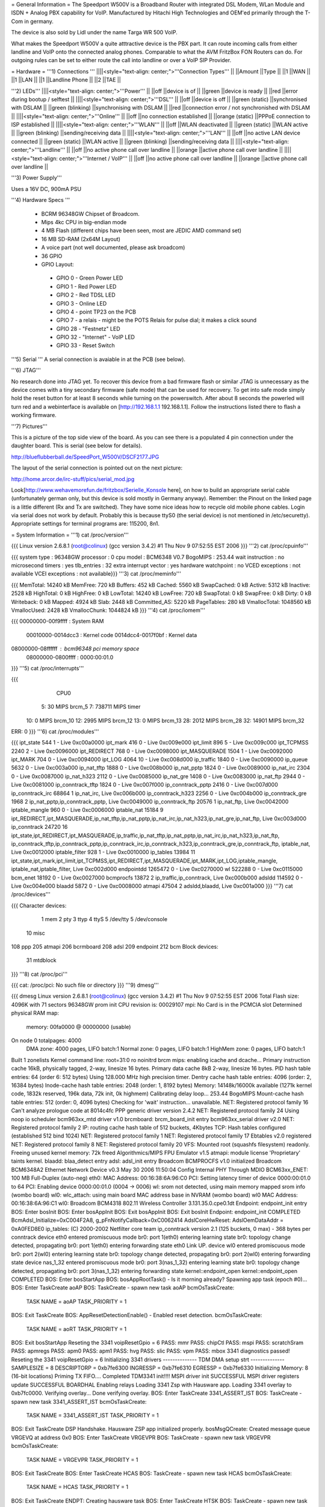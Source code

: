= General Information =
The Speedport W500V is a Broadband Router with integrated DSL Modem, WLan Module and ISDN + Analog PBX capability for VoIP. Manufactured by Hitachi High Technologies and OEM'ed primarily through the T-Com in germany.

The device is also sold by Lidl under the name Targa WR 500 VoIP.

What makes the Speedport W500V a quite atttractive device is the PBX part. It can route incoming calls from either landline and VoIP onto the connected analog phones. Comparable to what the AVM FritzBox FON Routers can do. For outgoing rules can be set to either route the call into landline or over a VoIP SIP Provider.

= Hardware =
'''1) Connections '''
||||<style="text-align: center;">'''Connection Types''' ||
||Amount ||Type ||
||1 ||WAN ||
||1 ||LAN ||
||1 ||Landline Phone ||
||2 ||TAE ||


'''2) LEDs'''
||||<style="text-align: center;">'''Power''' ||
||off ||device is of ||
||green ||device is ready ||
||red ||error during bootup / selftest ||
||||<style="text-align: center;">'''DSL''' ||
||off ||device is off ||
||green (static) ||synchronised with DSLAM ||
||green (blinking) ||synchronising with DSLAM ||
||red ||connection error / not synchronished with DSLAM ||
||||<style="text-align: center;">'''Online''' ||
||off ||no connection established ||
||orange (static) ||PPPoE connection to ISP established ||
||||<style="text-align: center;">'''WLAN''' ||
||off ||WLAN deactivated ||
||green (static) ||WLAN active ||
||green (blinking) ||sending/receiving data ||
||||<style="text-align: center;">'''LAN''' ||
||off ||no active LAN device connected ||
||green (static) ||WLAN active ||
||green (blinking) ||sending/receiving data ||
||||<style="text-align: center;">'''Landline''' ||
||off ||no active phone call over landline ||
||orange ||active phone call over landline ||
||||<style="text-align: center;">'''Internet / VoIP''' ||
||off ||no active phone call over landline ||
||orange ||active phone call over landline ||


'''3) Power Supply'''

Uses a 16V DC, 900mA PSU

'''4) Hardware Specs '''

 * BCRM 96348GW Chipset of Broadcom.
 * Mips 4kc CPU in big-endian mode
 * 4 MB Flash (different chips have been seen, most are JEDIC AMD command set)
 * 16 MB SD-RAM (2x64M Layout)
 * A voice part (not well documented, please ask broadcom)
 * 36 GPIO
 * GPIO Layout:
  * GPIO 0 - Green Power LED
  * GPIO 1 - Red Power LED
  * GPIO 2 - Red TDSL LED
  * GPIO 3 - Online LED
  * GPIO 4 - point TP23 on the PCB
  * GPIO 7 - a relais - might be the POTS Relais for pulse dial; it makes a click sound
  * GPIO 28 - "Festnetz" LED
  * GPIO 32 - "Internet" - VoIP LED
  * GPIO 33 - Reset Switch

'''5) Serial '''
A serial connection is avaiable in at the PCB (see below).

'''6) JTAG'''

No research done into JTAG yet. To recover this device from a bad firmware flash or similar JTAG is unnecessary as the device comes with a tiny secondary firmware (safe mode) that can be used for recovery. To get into safe mode simply hold the reset button for at least 8 seconds while turning on the powerswitch. After about 8 seconds the powerled will turn red and a webinterface is available on [http://192.168.1.1 192.168.1.1]. Follow the instructions listed there to flash a working firmware.

'''7) Pictures'''

This is a picture of the top side view of the board. As you can see there is a populated 4 pin connection under the daughter board. This is serial (see below for details).

http://blueflubberball.de/SpeedPort_W500V/DSCF2177.JPG

The layout of the serial connection is pointed out on the next picture:

http://home.arcor.de/irc-stuff/pics/serial_mod.jpg

Look[http://www.wehavemorefun.de/fritzbox/Serielle_Konsole here], on how to build an appropriate serial cable (unfortunately german only, but this device is sold mostly in Germany anyway). Remember: the Pinout on the linked page is a little different (Rx and Tx are switched). They have some nice ideas how to recycle old mobile phone cables. Login via serial does not work by default. Probably this is because ttyS0 (the serial device) is not mentioned in /etc/securetty). Appropriate settings for terminal programs are: 115200, 8n1.

= System Information =
'''1) cat /proc/version'''

{{{
Linux version 2.6.8.1 (root@colinux) (gcc version 3.4.2) #1 Thu Nov 9 07:52:55 EST 2006
}}}
'''2) cat /proc/cpuinfo'''

{{{
system type             : 96348GW
processor               : 0
cpu model               : BCM6348 V0.7
BogoMIPS                : 253.44
wait instruction        : no
microsecond timers      : yes
tlb_entries             : 32
extra interrupt vector  : yes
hardware watchpoint     : no
VCED exceptions         : not available
VCEI exceptions         : not available}}}
'''3) cat /proc/meminfo'''

{{{
MemTotal:        14240 kB
MemFree:           720 kB
Buffers:           452 kB
Cached:           5560 kB
SwapCached:          0 kB
Active:           5312 kB
Inactive:         2528 kB
HighTotal:           0 kB
HighFree:            0 kB
LowTotal:        14240 kB
LowFree:           720 kB
SwapTotal:           0 kB
SwapFree:            0 kB
Dirty:               0 kB
Writeback:           0 kB
Mapped:           4924 kB
Slab:             2448 kB
Committed_AS:     5220 kB
PageTables:        280 kB
VmallocTotal:  1048560 kB
VmallocUsed:      2428 kB
VmallocChunk:  1044824 kB
}}}
'''4) cat /proc/iomem'''

{{{
00000000-00f9ffff : System RAM
  00010000-0014dcc3 : Kernel code
  0014dcc4-0017f0bf : Kernel data
08000000-08ffffff : bcm96348 pci memory space
  08000000-0800ffff : 0000:00:01.0
}}}
'''5) cat /proc/interrupts'''

{{{
           CPU0
  5:         30            MIPS  brcm_5
  7:     738711            MIPS  timer
 10:          0            MIPS  brcm_10
 12:       2995            MIPS  brcm_12
 13:          0            MIPS  brcm_13
 28:       2012            MIPS  brcm_28
 32:      14901            MIPS  brcm_32
ERR:          0
}}}
'''6) cat /proc/modules'''

{{{
ipt_state 544 1 - Live 0xc00a0000
ipt_mark 416 0 - Live 0xc009e000
ipt_limit 896 5 - Live 0xc009c000
ipt_TCPMSS 2240 2 - Live 0xc0096000
ipt_REDIRECT 768 0 - Live 0xc0098000
ipt_MASQUERADE 1504 1 - Live 0xc0092000
ipt_MARK 704 0 - Live 0xc0094000
ipt_LOG 4064 10 - Live 0xc008d000
ip_traffic 1840 0 - Live 0xc0090000
ip_queue 5632 0 - Live 0xc003a000
ip_nat_tftp 1888 0 - Live 0xc008b000
ip_nat_pptp 1824 0 - Live 0xc0089000
ip_nat_irc 2304 0 - Live 0xc0087000
ip_nat_h323 2112 0 - Live 0xc0085000
ip_nat_gre 1408 0 - Live 0xc0083000
ip_nat_ftp 2944 0 - Live 0xc0081000
ip_conntrack_tftp 1824 0 - Live 0xc007f000
ip_conntrack_pptp 2416 0 - Live 0xc007d000
ip_conntrack_irc 68864 1 ip_nat_irc, Live 0xc006b000
ip_conntrack_h323 2256 0 - Live 0xc004b000
ip_conntrack_gre 1968 2 ip_nat_pptp,ip_conntrack_pptp, Live 0xc0049000
ip_conntrack_ftp 20576 1 ip_nat_ftp, Live 0xc0042000
iptable_mangle 960 0 - Live 0xc0006000
iptable_nat 15184 9 ipt_REDIRECT,ipt_MASQUERADE,ip_nat_tftp,ip_nat_pptp,ip_nat_irc,ip_nat_h323,ip_nat_gre,ip_nat_ftp, Live 0xc003d000
ip_conntrack 24720 16 ipt_state,ipt_REDIRECT,ipt_MASQUERADE,ip_traffic,ip_nat_tftp,ip_nat_pptp,ip_nat_irc,ip_nat_h323,ip_nat_ftp,
ip_conntrack_tftp,ip_conntrack_pptp,ip_conntrack_irc,ip_conntrack_h323,ip_conntrack_gre,ip_conntrack_ftp,
iptable_nat, Live 0xc0012000
iptable_filter 928 1 - Live 0xc0010000
ip_tables 13984 11 ipt_state,ipt_mark,ipt_limit,ipt_TCPMSS,ipt_REDIRECT,ipt_MASQUERADE,ipt_MARK,ipt_LOG,iptable_mangle,
iptable_nat,iptable_filter, Live 0xc002d000
endpointdd 1265472 0 - Live 0xc0270000
wl 522288 0 - Live 0xc0115000
bcm_enet 18192 0 - Live 0xc0027000
bcmprocfs 13872 2 ip_traffic,ip_conntrack, Live 0xc000b000
adsldd 114592 0 - Live 0xc004e000
blaadd 5872 0 - Live 0xc0008000
atmapi 47504 2 adsldd,blaadd, Live 0xc001a000
}}}
'''7) cat /proc/devices'''

{{{
Character devices:
  1 mem
  2 pty
  3 ttyp
  4 ttyS
  5 /dev/tty
  5 /dev/console
 10 misc
108 ppp
205 atmapi
206 bcrmboard
208 adsl
209 endpoint
212 bcm
Block devices:
 31 mtdblock
}}}
'''8) cat /proc/pci'''

{{{
cat: /proc/pci: No such file or directory
}}}
'''9) dmesg'''

{{{
dmesg
Linux version 2.6.8.1 (root@colinux) (gcc version 3.4.2) #1 Thu Nov 9 07:52:55 EST 2006
Total Flash size: 4096K with 71 sectors
96348GW prom init
CPU revision is: 00029107
mpi: No Card is in the PCMCIA slot
Determined physical RAM map:
 memory: 00fa0000 @ 00000000 (usable)
On node 0 totalpages: 4000
  DMA zone: 4000 pages, LIFO batch:1
  Normal zone: 0 pages, LIFO batch:1
  HighMem zone: 0 pages, LIFO batch:1
Built 1 zonelists
Kernel command line: root=31:0 ro noinitrd
brcm mips: enabling icache and dcache...
Primary instruction cache 16kB, physically tagged, 2-way, linesize 16 bytes.
Primary data cache 8kB 2-way, linesize 16 bytes.
PID hash table entries: 64 (order 6: 512 bytes)
Using 128.000 MHz high precision timer.
Dentry cache hash table entries: 4096 (order: 2, 16384 bytes)
Inode-cache hash table entries: 2048 (order: 1, 8192 bytes)
Memory: 14148k/16000k available (1271k kernel code, 1832k reserved, 196k data, 72k init, 0k highmem)
Calibrating delay loop... 253.44 BogoMIPS
Mount-cache hash table entries: 512 (order: 0, 4096 bytes)
Checking for 'wait' instruction...  unavailable.
NET: Registered protocol family 16
Can't analyze prologue code at 8014c4fc
PPP generic driver version 2.4.2
NET: Registered protocol family 24
Using noop io scheduler
bcm963xx_mtd driver v1.0
brcmboard: brcm_board_init entry
bcm963xx_serial driver v2.0
NET: Registered protocol family 2
IP: routing cache hash table of 512 buckets, 4Kbytes
TCP: Hash tables configured (established 512 bind 1024)
NET: Registered protocol family 1
NET: Registered protocol family 17
Ebtables v2.0 registered
NET: Registered protocol family 8
NET: Registered protocol family 20
VFS: Mounted root (squashfs filesystem) readonly.
Freeing unused kernel memory: 72k freed
Algorithmics/MIPS FPU Emulator v1.5
atmapi: module license 'Proprietary' taints kernel.
blaadd: blaa_detect entry
adsl: adsl_init entry
Broadcom BCMPROCFS v1.0 initialized
Broadcom BCM6348A2 Ethernet Network Device v0.3 May 30 2006 11:50:04
Config Internal PHY Through MDIO
BCM63xx_ENET: 100 MB Full-Duplex (auto-neg)
eth0: MAC Address: 00:16:38:6A:96:C0
PCI: Setting latency timer of device 0000:00:01.0 to 64
PCI: Enabling device 0000:00:01.0 (0004 -> 0006)
wl: srom not detected, using main memory mapped srom info (wombo board)
wl0: wlc_attach: using main board MAC address base in NVRAM (wombo board)
wl0 MAC Address: 00:16:38:6A:96:C1
wl0: Broadcom BCM4318 802.11 Wireless Controller 3.131.35.0.cpe0.1dt
Endpoint: endpoint_init entry
BOS: Enter bosInit
BOS: Enter bosAppInit
BOS: Exit bosAppInit
BOS: Exit bosInit
Endpoint: endpoint_init COMPLETED
BcmAdsl_Initialize=0xC004F2A8, g_pFnNotifyCallback=0xC0062414
AdslCoreHwReset: AdslOemDataAddr = 0xA0FED8E0
ip_tables: (C) 2000-2002 Netfilter core team
ip_conntrack version 2.1 (125 buckets, 0 max) - 368 bytes per conntrack
device eth0 entered promiscuous mode
br0: port 1(eth0) entering learning state
br0: topology change detected, propagating
br0: port 1(eth0) entering forwarding state
eth0 Link UP.
device wl0 entered promiscuous mode
br0: port 2(wl0) entering learning state
br0: topology change detected, propagating
br0: port 2(wl0) entering forwarding state
device nas_1_32 entered promiscuous mode
br0: port 3(nas_1_32) entering learning state
br0: topology change detected, propagating
br0: port 3(nas_1_32) entering forwarding state
kernel::endpoint_open
kernel::endpoint_open COMPLETED
BOS: Enter bosStartApp
BOS: bosAppRootTask() - Is it morning already? Spawning app task (epoch #0)...
BOS: Enter TaskCreate aoAP
BOS: TaskCreate - spawn new task aoAP
bcmOsTaskCreate:
 TASK NAME      = aoAP
 TASK_PRIORITY  = 1
BOS: Exit TaskCreate
BOS: AppResetDetectionEnable() - Enabled reset detection.
bcmOsTaskCreate:
 TASK NAME      = aoRT
 TASK_PRIORITY  = 1
BOS: Exit bosStartApp
Reseting the 3341
voipResetGpio = 6
PASS: mmr
PASS: chipCtl
PASS: mspi
PASS: scratchSram
PASS: apmregs
PASS: apm0
PASS: apm1
PASS: hvg
PASS: slic
PASS: vpm
PASS: mbox
3341 diagnostics passed!
Reseting the 3341
voipResetGpio = 6
Initializing 3341 drivers
-------------- TDM DMA setup strt --------------
SAMPLESIZE = 8
DESCRIPTORP = 0xb7fe6300 INGRESSP = 0xb7fe6310 EGRESSP = 0xb7fe6330
Initializing Memory: 8 (16-bit locations)
Priming TX FIFO....
Completed TDM3341 init!!!!
MSPI driver init SUCCESSFUL
MSPI driver registers update SUCCESSFUL
BOARDHAL Enabling relays
Loading 3341 Zsp with Hausware app.
Loading 3341 overlay to 0xb7fc0000.
Verifying overlay...
Done verifying overlay.
BOS: Enter TaskCreate 3341_ASSERT_IST
BOS: TaskCreate - spawn new task 3341_ASSERT_IST
bcmOsTaskCreate:
 TASK NAME      = 3341_ASSERT_IST
 TASK_PRIORITY  = 1
BOS: Exit TaskCreate
DSP Handshake.  Hausware ZSP app initialized properly.
bosMsgQCreate: Created message queue VRGEVQ at address 0x0
BOS: Enter TaskCreate VRGEVPR
BOS: TaskCreate - spawn new task VRGEVPR
bcmOsTaskCreate:
 TASK NAME      = VRGEVPR
 TASK_PRIORITY  = 1
BOS: Exit TaskCreate
BOS: Enter TaskCreate HCAS
BOS: TaskCreate - spawn new task HCAS
bcmOsTaskCreate:
 TASK NAME      = HCAS
 TASK_PRIORITY  = 1
BOS: Exit TaskCreate
ENDPT: Creating hausware task
BOS: Enter TaskCreate HTSK
BOS: TaskCreate - spawn new task HTSK
bcmOsTaskCreate:
 TASK NAME      = HTSK
 TASK_PRIORITY  = 1
BOS: Exit TaskCreate
DAA DBG: MSPI Hdl = 0x500
DAA DBG: GPIO Hdl = 0xb
     DAA DBG: Successful READ!!!! count = 0
 DAA DBG: ISOCAP lock count = 0
Si3050 SLAC Initialised, Line side device = Si: 3019 (0x3)
System dev rev: 0x4, Line dev rev: 0x3
Line dev status: FDT:0x1, LCS: 0x0
DAA Device Init completed
DAA init successful
ENDPT: 'HAPI_RM_OPEN_VHD_EVT' (0x80c1), hdl:0x30, op1:0x50, op2:0x1
ENDPT: hdspVhdOpen Secondary Connection VHD success. VHD (0x50) of type: 0x0
ENDPT: 'HAPI_RM_OPEN_VHD_EVT' (0x80c1), hdl:0x30, op1:0x51, op2:0x1
ENDPT: hdspVhdOpen Secondary Connection VHD success. VHD (0x51) of type: 0x0
bosMsgQCreate: Created message queue PSTN_CTL_EVQ at address 0x8001
BOS: Enter TaskCreate PSTN
BOS: TaskCreate - spawn new task PSTN
bcmOsTaskCreate:
 TASK NAME      = PSTN
 TASK_PRIORITY  = 0
BOS: Exit TaskCreate
pstnCtlInit successful
vrgendptCreate: capabilities.endptType = 0
ENDPT: 'HAPI_RM_OPEN_VHD_EVT' (0x80c1), hdl:0x30, op1:0x52, op2:0x1
ENDPT: hdspVhdOpen Endpt VHD success. VHD (0x52) of type: 0x2
ENDPT: TX Gain set to 1000
ENDPT: RX Gain set to 1000
ENDPT: 'HAPI_ECAN_STATE_EVT' (0x3ac0), hdl:0x0, op1:0x7, op2:0x0
boardHalCasGetDriver: chan = 0
Default value for provItemId '41' did not exist
ENDPT: Initialization completed successfully for endpt 0
vrgendptCreate: capabilities.endptType = 0
ENDPT: 'HAPI_RM_OPEN_VHD_EVT' (0x80c1), hdl:0x30, op1:0x53, op2:0x1
ENDPT: hdspVhdOpen Endpt VHD success. VHD (0x53) of type: 0x2
ENDPT: TX Gain set to 1000
ENDPT: RX Gain set to 1000
ENDPT: 'HAPI_ECAN_STATE_EVT' (0x3ac0), hdl:0x1, op1:0x7, op2:0x0
boardHalCasGetDriver: chan = 1
Default value for provItemId '41' did not exist
ENDPT: Initialization completed successfully for endpt 1
vrgendptCreate: capabilities.endptType = 1
ENDPT: 'HAPI_RM_OPEN_VHD_EVT' (0x80c1), hdl:0x30, op1:0x54, op2:0x1
ENDPT: hdspVhdOpen PSTN VHD success. VHD (0x54) of type: 0x6
ENDPT: TX Gain set to 1000
ENDPT: RX Gain set to 1000
ENDPT: 'HAPI_ECAN_STATE_EVT' (0x3ac0), hdl:0x2, op1:0x7, op2:0x0
Default value for provItemId '41' did not exist
ENDPT: Initialization completed successfully for endpt 2
DAA: Going OnHook
DAA: Enable on-hook Caller ID receive.
DAA: Going OnHook
DAA: Enable on-hook Caller ID receive.
TCM_GetFXOState, generate cas event = "18"
}}}
'''10) df'''

{{{
Filesystem           1k-blocks      Used Available Use% Mounted on
/dev/mtdblock0            2880      2880         0 100% /
tmpfs                      256       160        96  63% /var}}}
'''11) ifconfig -a'''

{{{
atm0            Link encap:UNSPEC  HWaddr 00-28-00-00-00-00-00-42-00-00-00-00-00-00-00-00
                [NO FLAGS]  MTU:0  Metric:1
                RX packets:0 errors:0 dropped:0 overruns:0 frame:0
                TX packets:0 errors:0 dropped:0 overruns:0 carrier:0
                collisions:0 txqueuelen:0
                RX bytes:0 (0.0 B)  TX bytes:0 (0.0 B)
br0             Link encap:Ethernet  HWaddr 00:16:38:6A:96:C0
                inet addr:192.168.0.4  Bcast:192.168.0.255  Mask:255.255.255.0
                UP BROADCAST RUNNING MULTICAST  MTU:1500  Metric:1
                RX packets:1072 errors:0 dropped:0 overruns:0 frame:0
                TX packets:771 errors:0 dropped:0 overruns:0 carrier:0
                collisions:0 txqueuelen:0
                RX bytes:80368 (78.4 KiB)  TX bytes:482768 (471.4 KiB)
cpcs0           Link encap:UNSPEC  HWaddr A7-80-FF-FF-FF-00-00-00-00-00-00-00-00-00-00-00
                [NO FLAGS]  MTU:65535  Metric:1
                RX packets:0 errors:0 dropped:0 overruns:0 frame:0
                TX packets:0 errors:0 dropped:0 overruns:0 carrier:0
                collisions:0 txqueuelen:0
                RX bytes:0 (0.0 B)  TX bytes:0 (0.0 B)
dsl0            Link encap:UNSPEC  HWaddr A7-80-00-00-00-00-00-00-00-00-00-00-00-00-00-00
                [NO FLAGS]  MTU:0  Metric:1
                RX packets:0 errors:0 dropped:0 overruns:0 frame:0
                TX packets:0 errors:0 dropped:0 overruns:0 carrier:0
                collisions:0 txqueuelen:0
                RX bytes:0 (0.0 B)  TX bytes:0 (0.0 B)
eth0            Link encap:Ethernet  HWaddr 00:16:38:6A:96:C0
                UP BROADCAST RUNNING MULTICAST  MTU:1500  Metric:1
                RX packets:1075 errors:0 dropped:0 overruns:0 frame:0
                TX packets:772 errors:0 dropped:0 overruns:0 carrier:0
                collisions:0 txqueuelen:1000
                RX bytes:100201 (97.8 KiB)  TX bytes:487085 (475.6 KiB)
                Interrupt:28 Base address:0x6000
lo              Link encap:Local Loopback
                inet addr:127.0.0.1  Mask:255.0.0.0
                UP LOOPBACK RUNNING  MTU:16436  Metric:1
                RX packets:1 errors:0 dropped:0 overruns:0 frame:0
                TX packets:1 errors:0 dropped:0 overruns:0 carrier:0
                collisions:0 txqueuelen:0
                RX bytes:29 (29.0 B)  TX bytes:29 (29.0 B)
nas_1_32        Link encap:Ethernet  HWaddr 00:16:38:6A:96:C2
                UP BROADCAST RUNNING MULTICAST  MTU:1500  Metric:1
                RX packets:0 errors:0 dropped:0 overruns:0 frame:0
                TX packets:0 errors:0 dropped:413 overruns:0 carrier:0
                collisions:0 txqueuelen:1000
                RX bytes:0 (0.0 B)  TX bytes:0 (0.0 B)
wl0             Link encap:Ethernet  HWaddr 00:16:38:6A:96:C1
                UP BROADCAST RUNNING MULTICAST  MTU:1500  Metric:1
                RX packets:0 errors:0 dropped:0 overruns:0 frame:471
                TX packets:390 errors:25 dropped:0 overruns:0 carrier:0
                collisions:0 txqueuelen:1000
                RX bytes:0 (0.0 B)  TX bytes:34637 (33.8 KiB)
                Interrupt:32
}}}
'''12)  nvram show | sort '''

{{{
nvram: not found
sort: not found
}}}
'''13) Webinterface'''

{{{
Factory Settings set the IP of the SpeedPOrt W500V LAN Interface to: 192.168.2.1
Webinterface: http://192.168.2.1}}}
= Firmware and Firmware Hacks =
'''Original Firmware'''

The Original Firmware Sources with the Tollchains is released by Hitachi High Technologies.

It can be grabbed from their website. http://www.hht-eu.com/pls/hht/wt_show.text_page?p_text_id=7705. It's an 82MB download.

The latest T-Com Firmware Version 1.3 and sources can be grabbed from their website.

Firmware: http://www.telekom.de/dtag/downloads/f/fw_speedport_w500v_v1.30.zip

Sources: http://www.telekom.de/dtag/downloads/b/bcm963xx_SpeedportW500V.01.2.01L.300L01.V27_cons_rel.tar.gz

'''Custom Firmware:'''
There are some alternate Firmwares for the SpeedPort W500V:
 1. !BitSwitcher - http://bitswitcher.sourceforge.net/
 1. Wrt500V - http://vvv.borkum.net/files/w500v/
 1. mod500 - http://sourceforge.net/projects/mod500/

!BitSwitcher and Wrt500V are the more advanced firmware mods for the W500V.
mod500 is just a couple of patches to enable telnet access to the Speedport.

!BitSwitcher in BitSwitcher there are some additional features enabled: 
 * it has now true nvram
 * telnet
 * ssh
 * dnsmasq 
 * Wake-on-LAN
 * stproxy etc. and offers a new Web-Interface. (Obviously a redesigned copy of the T-Com Interface).
It has one Disadvantage no writeable rootfs like OpenWRT kamikaze.

Wrt500V is a set of patches for the original Speedport buildkit by T-Com to build a 2.6.8.1 kernel an run an 
OpenWrt Kamikaze svn-r8025.
Added kernel patches/bugfixes are:
 * ip-dst-cache-fix; A show stopper that let the the speedport freeze after a few ours/days, when the tcp connection table is full. By now (08-04-07) all official firmwares (T-Com/Targa) have this bug.
 * mini_fo and openwrt mtd flash layout for a writeable rootfs.
 * iptables layer7, ipp2p

This firmware has no VoIP support because of lack of space in the flash, but you can do what ever you want with on of the most robust DSL-Modem-Parts for Annex B and Kamikaze.
By default: The prepacked firmware has dropbear, dnsmasq, openvpn, curl in the squashfs part.

At the download site there is also a .c-file for testing the puposes of the gpio pins to enabled a future mmc-mod.
The fonera mmc driver might be interesting for that.

Mod500 enables telnet on the SpeedPort W500V.
 . User: root
 Password: ''<webinterface password>'' (Factory Password = 0000)
With the mod500 Firmware flashed you can now use the DMT Program to read out system and DSL information.

http://blueflubberball.de/SpeedPort_W500V/DMT.JPG

= Recovery =
If the Firmware Update failed and the router is bricked Firmware wise, during boot time you have the chance to reflash the stock firmware via an emergency Webinterface reachable under 192.168.1.1.

1) Unplug the Power for 3 - 5 seconds

2) Hold the reset button

3) Re-plug the power still holding the reset button

The router will now go into safe mode where the stock firmware can be reflashed.

= Links and Downloads =
 * Hitachi High Technologies Firmware Sources + Toolchain: http://www.hht-eu.com/pls/hht/wt_show.text_page?p_text_id=7705
 * T-Com Firmware Sources: http://www.telekom.de/dtag/downloads/b/bcm963xx_SpeedportW500V.01.2.01L.300L01.V27_cons_rel.tar.gz
 * T-Com Firmware Changelog in German: http://www.telekom.de/dtag/downloads/S/SpeedportW500V_firmwareaenderungen_V1_30.txt
 * T-Com Firmware GPL Public License: http://www.telekom.de/dtag/downloads/s/Statement.doc
 * T-Com Firmware Release 1.3: http://www.telekom.de/dtag/downloads/f/fw_speedport_w500v_v1.30.zip
 * !BitSwitcher Firmware: http://bitswitcher.sourceforge.net
 * Wrt500v http://vvv.borkum.net/files/w500v
 * mod500 Firmware split from T-Com Stock Rev. 1.3:[http://sourceforge.net/projects/mod500/DMT http://sourceforge.net/projects/mod500/]
 * DMT Program: http://dmt.mhilfe.de/

= Misc =
To contact me: stacato [at] gmail [DOT] com

CategoryModel ["CategoryBCM63xx"]
